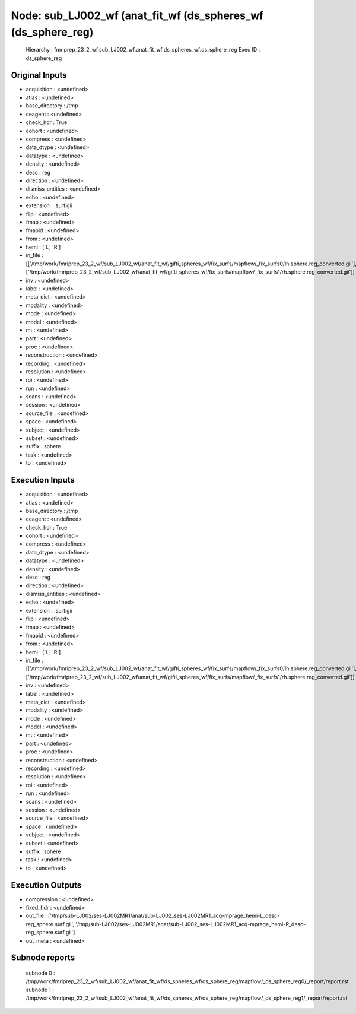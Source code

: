 Node: sub_LJ002_wf (anat_fit_wf (ds_spheres_wf (ds_sphere_reg)
==============================================================


 Hierarchy : fmriprep_23_2_wf.sub_LJ002_wf.anat_fit_wf.ds_spheres_wf.ds_sphere_reg
 Exec ID : ds_sphere_reg


Original Inputs
---------------


* acquisition : <undefined>
* atlas : <undefined>
* base_directory : /tmp
* ceagent : <undefined>
* check_hdr : True
* cohort : <undefined>
* compress : <undefined>
* data_dtype : <undefined>
* datatype : <undefined>
* density : <undefined>
* desc : reg
* direction : <undefined>
* dismiss_entities : <undefined>
* echo : <undefined>
* extension : .surf.gii
* flip : <undefined>
* fmap : <undefined>
* fmapid : <undefined>
* from : <undefined>
* hemi : ['L', 'R']
* in_file : [['/tmp/work/fmriprep_23_2_wf/sub_LJ002_wf/anat_fit_wf/gifti_spheres_wf/fix_surfs/mapflow/_fix_surfs0/lh.sphere.reg_converted.gii'], ['/tmp/work/fmriprep_23_2_wf/sub_LJ002_wf/anat_fit_wf/gifti_spheres_wf/fix_surfs/mapflow/_fix_surfs1/rh.sphere.reg_converted.gii']]
* inv : <undefined>
* label : <undefined>
* meta_dict : <undefined>
* modality : <undefined>
* mode : <undefined>
* model : <undefined>
* mt : <undefined>
* part : <undefined>
* proc : <undefined>
* reconstruction : <undefined>
* recording : <undefined>
* resolution : <undefined>
* roi : <undefined>
* run : <undefined>
* scans : <undefined>
* session : <undefined>
* source_file : <undefined>
* space : <undefined>
* subject : <undefined>
* subset : <undefined>
* suffix : sphere
* task : <undefined>
* to : <undefined>


Execution Inputs
----------------


* acquisition : <undefined>
* atlas : <undefined>
* base_directory : /tmp
* ceagent : <undefined>
* check_hdr : True
* cohort : <undefined>
* compress : <undefined>
* data_dtype : <undefined>
* datatype : <undefined>
* density : <undefined>
* desc : reg
* direction : <undefined>
* dismiss_entities : <undefined>
* echo : <undefined>
* extension : .surf.gii
* flip : <undefined>
* fmap : <undefined>
* fmapid : <undefined>
* from : <undefined>
* hemi : ['L', 'R']
* in_file : [['/tmp/work/fmriprep_23_2_wf/sub_LJ002_wf/anat_fit_wf/gifti_spheres_wf/fix_surfs/mapflow/_fix_surfs0/lh.sphere.reg_converted.gii'], ['/tmp/work/fmriprep_23_2_wf/sub_LJ002_wf/anat_fit_wf/gifti_spheres_wf/fix_surfs/mapflow/_fix_surfs1/rh.sphere.reg_converted.gii']]
* inv : <undefined>
* label : <undefined>
* meta_dict : <undefined>
* modality : <undefined>
* mode : <undefined>
* model : <undefined>
* mt : <undefined>
* part : <undefined>
* proc : <undefined>
* reconstruction : <undefined>
* recording : <undefined>
* resolution : <undefined>
* roi : <undefined>
* run : <undefined>
* scans : <undefined>
* session : <undefined>
* source_file : <undefined>
* space : <undefined>
* subject : <undefined>
* subset : <undefined>
* suffix : sphere
* task : <undefined>
* to : <undefined>


Execution Outputs
-----------------


* compression : <undefined>
* fixed_hdr : <undefined>
* out_file : ['/tmp/sub-LJ002/ses-LJ002MR1/anat/sub-LJ002_ses-LJ002MR1_acq-mprage_hemi-L_desc-reg_sphere.surf.gii', '/tmp/sub-LJ002/ses-LJ002MR1/anat/sub-LJ002_ses-LJ002MR1_acq-mprage_hemi-R_desc-reg_sphere.surf.gii']
* out_meta : <undefined>


Subnode reports
---------------


 subnode 0 : /tmp/work/fmriprep_23_2_wf/sub_LJ002_wf/anat_fit_wf/ds_spheres_wf/ds_sphere_reg/mapflow/_ds_sphere_reg0/_report/report.rst
 subnode 1 : /tmp/work/fmriprep_23_2_wf/sub_LJ002_wf/anat_fit_wf/ds_spheres_wf/ds_sphere_reg/mapflow/_ds_sphere_reg1/_report/report.rst

